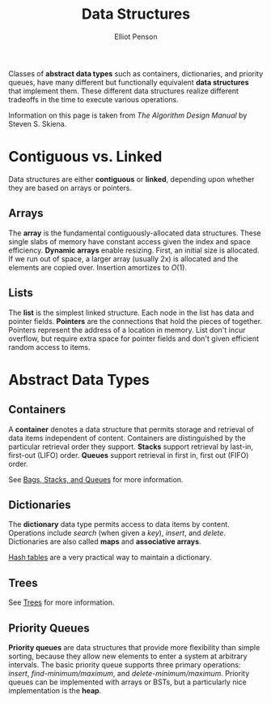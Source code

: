 #+TITLE: Data Structures
#+AUTHOR: Elliot Penson

Classes of *abstract data types* such as containers, dictionaries, and priority
queues, have many different but functionally equivalent *data structures* that
implement them. These different data structures realize different tradeoffs in
the time to execute various operations.

Information on this page is taken from /The Algorithm Design Manual/ by Steven
S. Skiena.

* Contiguous vs. Linked

  Data structures are either *contiguous* or *linked*, depending upon whether
  they are based on arrays or pointers.

** Arrays

   The *array* is the fundamental contiguously-allocated data structures. These
   single slabs of memory have constant access given the index and space
   efficiency. *Dynamic arrays* enable resizing. First, an initial size is
   allocated. If we run out of space, a larger array (usually 2x) is allocated
   and the elements are copied over. Insertion amortizes to $O(1)$.

** Lists

   The *list* is the simplest linked structure. Each node in the list has data
   and pointer fields. *Pointers* are the connections that hold the pieces of
   together. Pointers represent the address of a location in memory. List don't
   incur overflow, but require extra space for pointer fields and don't given
   efficient random access to items.

* Abstract Data Types

** Containers

   A *container* denotes a data structure that permits storage and retrieval of
   data items independent of content. Containers are distinguished by the
   particular retrieval order they support. *Stacks* support retrieval by
   last-in, first-out (LIFO) order. *Queues* support retrieval in first in,
   first out (FIFO) order.

   See [[file:bags-stacks-queues.org][Bags, Stacks, and Queues]] for more information.

** Dictionaries

   The *dictionary* data type permits access to data items by
   content. Operations include /search/ (when given a /key/), /insert/, and
   /delete/. Dictionaries are also called *maps* and *associative arrays*.

   [[file:./hash-tables.org][Hash tables]] are a very practical way to maintain a dictionary.

** Trees

   See [[file:./trees.org][Trees]] for more information.

** Priority Queues

   *Priority queues* are data structures that provide more flexibility than
   simple sorting, because they allow new elements to enter a system at
   arbitrary intervals. The basic priority queue supports three primary
   operations: /insert/, /find-minimum/maximum/, and
   /delete-minimum/maximum/. Priority queues can be implemented with arrays or
   BSTs, but a particularly nice implementation is the *heap*.

